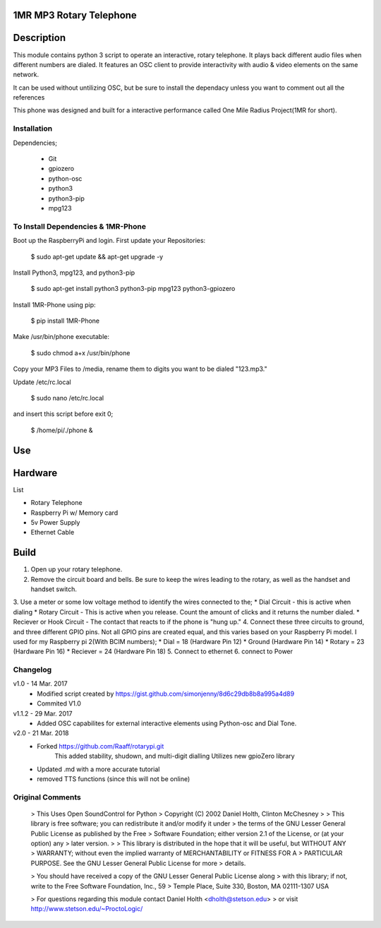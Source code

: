 1MR MP3 Rotary Telephone
-----
Description
-----
This module contains python 3 script to operate an interactive, rotary telephone. It plays back different audio files when different numbers are dialed. It features an OSC client to provide interactivity with audio & video elements on the same network. 

It can be used without untilizing OSC, but be sure to install the dependacy unless you want to comment out all the references
    
This phone was designed and built for a interactive performance called One Mile Radius Project(1MR for short).

-----
Installation
-----

Dependencies;

    * Git
    * gpiozero
    * python-osc
    * python3
    * python3-pip
    * mpg123
    
-----
To Install Dependencies & 1MR-Phone
-----
Boot up the RaspberryPi and login. First update your Repositories:

        $ sudo apt-get update && apt-get upgrade -y
        
Install Python3, mpg123, and python3-pip

        $ sudo apt-get install python3 python3-pip mpg123 python3-gpiozero
        
Install 1MR-Phone using pip:

        $ pip install 1MR-Phone

Make /usr/bin/phone executable:

        $ sudo chmod a+x /usr/bin/phone


Copy your MP3 Files to /media, rename them to digits you want to be dialed "123.mp3."

        
Update /etc/rc.local

        $ sudo nano /etc/rc.local
       
and insert this script before exit 0;

        $ /home/pi/./phone &

  

Use
-----

Hardware
-----
List

* Rotary Telephone
* Raspberry Pi w/ Memory card
* 5v Power Supply
* Ethernet Cable

Build
-----
1. Open up your rotary telephone. 
2. Remove the circuit board and bells. Be sure to keep the wires leading to the rotary, as well as the handset and handset switch.
3. Use a meter or some low voltage method to identify the wires connected to the;
* Dial Circuit - this is active when dialing
* Rotary Circuit - This is active when you release. Count the amount of clicks and it returns the number dialed.
* Reciever or Hook Circuit - The contact that reacts to if the phone is "hung up."
4. Connect these three circuits to ground, and three different GPIO pins. Not all GPIO pins are created equal, and this varies based on your Raspberry Pi model. I used for my Raspberry pi 2(With BCIM numbers);
* Dial = 18 (Hardware Pin 12)
* Ground (Hardware Pin 14)
* Rotary = 23 (Hardware Pin 16)
* Reciever = 24 (Hardware Pin 18)
5. Connect to ethernet
6. connect to Power

----------
Changelog
----------
v1.0  - 14 Mar. 2017
    - Modified script created by https://gist.github.com/simonjenny/8d6c29db8b8a995a4d89
    - Commited V1.0

v1.1.2  - 29 Mar. 2017
    - Added OSC capabilites for external interactive elements using Python-osc and Dial Tone.
            
v2.0 - 21 Mar. 2018
    - Forked https://github.com/Raaff/rotarypi.git
        This added stability, shudown, and multi-digit dialling
        Utilizes new gpioZero library
    - Updated .md with a more accurate tutorial
    - removed TTS functions (since this will not be online)
    
-----------------
Original Comments
-----------------
    
    > This Uses Open SoundControl for Python
    > Copyright (C) 2002 Daniel Holth, Clinton McChesney
    > 
    > This library is free software; you can redistribute it and/or modify it under
    > the terms of the GNU Lesser General Public License as published by the Free
    > Software Foundation; either version 2.1 of the License, or (at your option) any
    > later version.
    > 
    > This library is distributed in the hope that it will be useful, but WITHOUT ANY
    > WARRANTY; without even the implied warranty of MERCHANTABILITY or FITNESS FOR A
    > PARTICULAR PURPOSE.  See the GNU Lesser General Public License for more
    > details.
    
    > You should have received a copy of the GNU Lesser General Public License along
    > with this library; if not, write to the Free Software Foundation, Inc., 59
    > Temple Place, Suite 330, Boston, MA  02111-1307  USA
    
    > For questions regarding this module contact Daniel Holth <dholth@stetson.edu>
    > or visit http://www.stetson.edu/~ProctoLogic/
